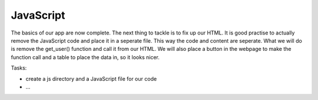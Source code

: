 .. _step13:

**********
JavaScript
**********

.. image:: ./images/AWSServerlessWebApplication-JavaScript.jpg
  :width: 480 px
  :alt: AWS Serverless Web App
  :align: center

The basics of our app are now complete. The next thing to tackle is to fix up our HTML. It is good practise to actually remove the JavaScript code and place it in a seperate file. This way the code and content are seperate. What we will do is remove the get_user() function and call it from our HTML. We will also place a button in the webpage to make the function call and a table to place the data in, so it looks nicer.

Tasks:

- create a js directory and a JavaScript file for our code
- ...

.. code-block:: javascript
	:linenos:

	// Created by: Mr. Coxall
	// Created on: Jan 2020
	// This function returns a row from our chocolate_user DynamoDB
	//   2nd function just class the first one, but provides error checking for debugging

	/* global fetch */   // so that you do not get a warning about the fetch function 

	async function getUser(email_address) {
	  // get the user info from API
	  
	  const api_url = 'https://mfvjw1xkc9.execute-api.us-east-1.amazonaws.com/prod/user-info?user_email=' + email_address; 
	  const api_response = await fetch(api_url);
	  const api_data = await(api_response).json();
	  const user_info = JSON.parse(api_data['body']);
	  const div = document.getElementById('user_info');
	  var html_table = ' \
	    <table border=1> \
	      <tr> \
	        <th>Firstname</th> \
	        <th>Lastname</th> \
	        <th>Age</th> \
	        <th>Email</th> \
	      </tr>';

	  if (Object.entries(user_info).length === 0 && user_info.constructor === Object) {
	    // check if response id empty 
	    
	    html_table = html_table + ' \
	        <tr> \
	          <td colspan="4">No data!</td> \
	        </tr> \
	      <table> \
	    ';
	  } else {
	    // if there is data, place it in the table
	    
	    html_table = html_table + ' \
	        <tr> \
	          <td>' + user_info['first_name'] + '</td> \
	          <td>' + user_info['last_name'] + '</td> \
	          <td>' + user_info['age'] + '</td> \
	          <td>' + user_info['email'] + '</td> \
	        </tr> \
	      <table> \
	    ';
	  }
	  div.innerHTML = html_table;
	}

	function getUserProfile(email_address) {
	  getUser(email_address)
	    .then(success => {
	      console.log("Got the API data correctly")
	    })
	    .catch(error => {
	      console.error(error);
	    });
	}



.. code-block:: html
	:linenos:

	<!DOCTYPE html>
	<html>
	  <head>
	    <meta charset="UTF-8">
	    <meta name="description" content="This website demos an AWS Serverless Web App">
	    <meta name="keywords" content="AWS Serverless Web App">
	    <meta name="author" content="Mr. Coxall">
	    <meta name="date" content="Jan 2020">
	    <meta name="viewport" content="width=device-width, initial-scale=1.0">
	    
	    <title>Web App</title>
	    
	    <script async type="text/javascript" src="./js/get_user_profile.js"></script>
	  </head>
	  <body>
	    <div id='call_button'>
	      <button onclick="getUserProfile('mr.coxall@mths.ca')">Get Profile data</button>
	    </div>
	    <br>
	    <div id="user_info">
	    </div>
	  </body>
	</html>



.. raw:: html

  <div style="text-align: center; margin-bottom: 2em;">
	<iframe width="560" height="315" src="https://www.youtube.com/embed/IBfbIfa1YFc" frameborder="0" allow="accelerometer; autoplay; encrypted-media; gyroscope; picture-in-picture" allowfullscreen>
	</iframe>
  </div>